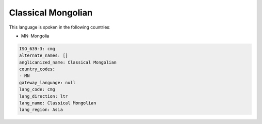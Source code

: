 .. _cmg:

Classical Mongolian
===================

This language is spoken in the following countries:

* MN: Mongolia

.. code-block:: yaml

    ISO_639-3: cmg
    alternate_names: []
    anglicanized_name: Classical Mongolian
    country_codes:
    - MN
    gateway_language: null
    lang_code: cmg
    lang_direction: ltr
    lang_name: Classical Mongolian
    lang_region: Asia
    
